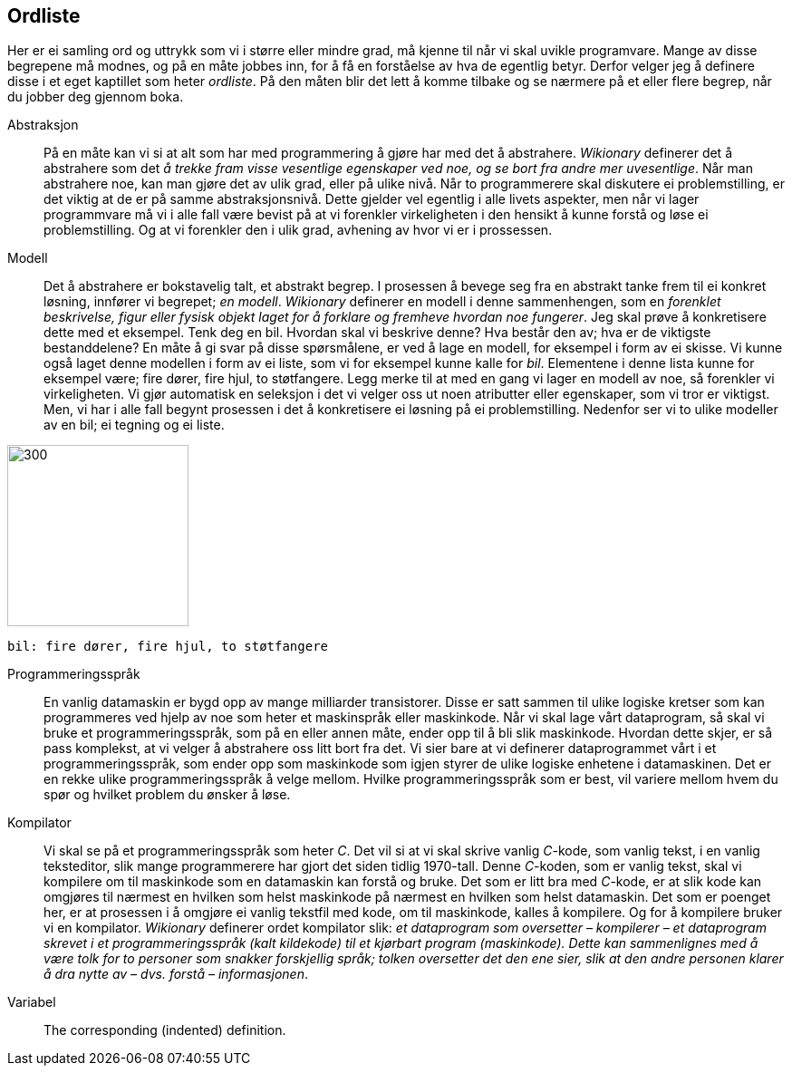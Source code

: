 ﻿[glossary]
== Ordliste

Her er ei samling ord og uttrykk som vi i større eller mindre 
grad, må kjenne til når vi skal uvikle programvare. Mange av disse 
begrepene må modnes, og på en måte jobbes inn, for å få en 
forståelse av hva de egentlig betyr. Derfor velger jeg å definere disse i et eget 
kaptillet som heter _ordliste_. På den måten blir det lett å komme tilbake 
og se nærmere på et eller flere begrep, når du jobber deg gjennom boka.

[glossary]
Abstraksjon::
    På en måte kan vi si at alt som har med programmering å gjøre har med 
    det å abstrahere. _Wikionary_ definerer det å abstrahere som det _å trekke fram 
    visse vesentlige egenskaper ved noe, og se bort fra andre mer uvesentlige_. Når man
    abstrahere noe, kan man gjøre det av ulik grad, eller på ulike nivå. Når to 
    programmerere skal diskutere ei problemstilling, er det viktig at de er på 
    samme abstraksjonsnivå. Dette gjelder vel egentlig i alle livets aspekter, men når 
    vi lager programmvare må vi i alle fall være bevist på at vi forenkler 
    virkeligheten i den hensikt å kunne forstå og løse ei problemstilling. Og at vi 
    forenkler den i ulik grad, avhening av hvor vi er i prossessen.

Modell::
  Det å abstrahere er bokstavelig talt, et abstrakt begrep. I prosessen å bevege 
  seg fra en abstrakt tanke frem til ei konkret løsning, innfører vi begrepet; _en modell_. 
  _Wikionary_ definerer en modell i denne sammenhengen, som en _forenklet beskrivelse, figur 
  eller fysisk objekt laget for å forklare og fremheve hvordan noe fungerer_. Jeg 
  skal prøve å konkretisere dette med et eksempel. Tenk deg en bil. Hvordan skal vi 
  beskrive denne? Hva består den av; hva er de viktigste bestanddelene? En måte å 
  gi svar på disse spørsmålene, er ved å lage en modell, for eksempel i form av ei
  skisse. Vi kunne også laget denne modellen i form av ei liste, som 
  vi for eksempel kunne kalle for _bil_. Elementene i denne lista kunne for 
  eksempel være; fire dører, fire hjul, to støtfangere. Legg merke til at med en gang 
  vi lager en modell av noe, så forenkler vi virkeligheten. Vi gjør automatisk en 
  seleksjon i det vi velger oss ut noen atributter eller egenskaper, som vi tror 
  er viktigst. Men, vi har i alle fall begynt prosessen i det å konkretisere ei 
  løsning på ei problemstilling. Nedenfor ser vi to ulike modeller av en bil; ei tegning 
  og ei liste.
  
image::bilder/bil.jpg[300, 200]

--
 bil: fire dører, fire hjul, to støtfangere
--

Programmeringsspråk::
  En vanlig datamaskin er bygd opp av mange milliarder transistorer. Disse er satt 
  sammen til ulike logiske kretser som kan programmeres ved hjelp av noe som heter 
  et maskinspråk eller maskinkode. Når vi skal lage vårt dataprogram, så skal vi 
  bruke et programmeringsspråk, som på en eller annen måte, ender opp til å bli slik 
  maskinkode. Hvordan dette skjer, er så pass komplekst, at vi velger å abstrahere 
  oss litt bort fra det. Vi sier bare at vi definerer dataprogrammet vårt i et 
  programmeringsspråk, som ender opp som maskinkode som igjen styrer de ulike 
  logiske enhetene i datamaskinen. Det er en rekke ulike programmeringsspråk å 
  velge mellom. Hvilke programmeringsspråk som er best, vil variere mellom hvem 
  du spør og hvilket problem du ønsker å løse.
  
Kompilator::
  Vi skal se på et programmeringsspråk som heter _C_. Det vil si at vi skal skrive 
  vanlig _C_-kode, som vanlig tekst, i en vanlig teksteditor, slik mange programmerere 
  har gjort det siden tidlig 1970-tall. Denne _C_-koden, som er vanlig tekst, skal vi 
  kompilere om til maskinkode som en datamaskin kan forstå og bruke. Det som er litt 
  bra med _C_-kode, er at slik kode kan omgjøres til nærmest en hvilken som helst 
  maskinkode på nærmest en hvilken som helst datamaskin. Det som er poenget her, er 
  at prosessen i å omgjøre ei vanlig tekstfil med kode, om til maskinkode, kalles å 
  kompilere. Og for å kompilere bruker vi en kompilator.   _Wikionary_ definerer ordet 
  kompilator slik: _et dataprogram som oversetter – kompilerer – et dataprogram skrevet 
  i et programmeringsspråk (kalt kildekode) til et kjørbart program (maskinkode). 
  Dette kan sammenlignes med å være tolk for to personer som snakker forskjellig språk; 
  tolken oversetter det den ene sier, slik at den andre personen klarer å dra 
  nytte av – dvs. forstå – informasjonen_.
  
Variabel::
  The corresponding (indented) definition.
  